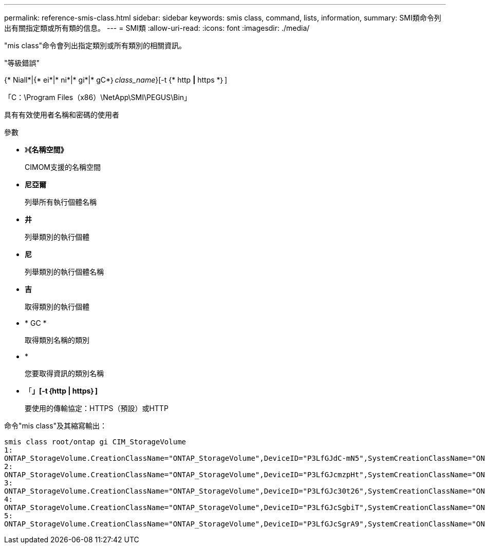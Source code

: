 ---
permalink: reference-smis-class.html 
sidebar: sidebar 
keywords: smis class, command, lists, information, 
summary: SMI類命令列出有關指定類或所有類的信息。 
---
= SMI類
:allow-uri-read: 
:icons: font
:imagesdir: ./media/


[role="lead"]
"mis class"命令會列出指定類別或所有類別的相關資訊。

"等級錯誤"

{* Niall*|{* ei*|* ni*|* gi*|* gC*｝_class_name_}[-t {* http *|* https *｝]

「C：\Program Files（x86）\NetApp\SMI\PEGUS\Bin」

具有有效使用者名稱和密碼的使用者

.參數
* 》*《名稱空間》*
+
CIMOM支援的名稱空間

* *尼亞爾*
+
列舉所有執行個體名稱

* *井*
+
列舉類別的執行個體

* *尼*
+
列舉類別的執行個體名稱

* *吉*
+
取得類別的執行個體

* * GC *
+
取得類別名稱的類別

* *
+
您要取得資訊的類別名稱

* 「*」[-t｛http | https｝]*
+
要使用的傳輸協定：HTTPS（預設）或HTTP



命令"mis class"及其縮寫輸出：

[listing]
----
smis class root/ontap gi CIM_StorageVolume
1:
ONTAP_StorageVolume.CreationClassName="ONTAP_StorageVolume",DeviceID="P3LfGJdC-mN5",SystemCreationClassName="ONTAP_StorageSystem",SystemName="ONTAP:0135027815"
2:
ONTAP_StorageVolume.CreationClassName="ONTAP_StorageVolume",DeviceID="P3LfGJcmzpHt",SystemCreationClassName="ONTAP_StorageSystem",SystemName="ONTAP:0135027815"
3:
ONTAP_StorageVolume.CreationClassName="ONTAP_StorageVolume",DeviceID="P3LfGJc30t26",SystemCreationClassName="ONTAP_StorageSystem",SystemName="ONTAP:0135027815"
4:
ONTAP_StorageVolume.CreationClassName="ONTAP_StorageVolume",DeviceID="P3LfGJcSgbiT",SystemCreationClassName="ONTAP_StorageSystem",SystemName="ONTAP:0135027815"
5:
ONTAP_StorageVolume.CreationClassName="ONTAP_StorageVolume",DeviceID="P3LfGJcSgrA9",SystemCreationClassName="ONTAP_StorageSystem",SystemName="ONTAP:0135027815"
----